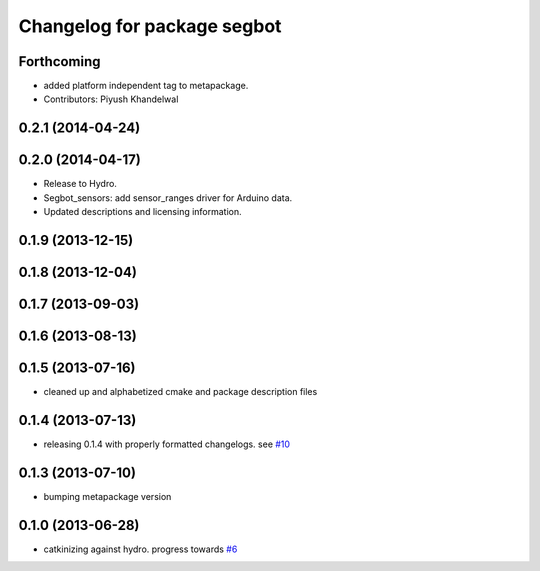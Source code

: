 ^^^^^^^^^^^^^^^^^^^^^^^^^^^^
Changelog for package segbot
^^^^^^^^^^^^^^^^^^^^^^^^^^^^

Forthcoming
-----------
* added platform independent tag to metapackage.
* Contributors: Piyush Khandelwal

0.2.1 (2014-04-24)
------------------

0.2.0 (2014-04-17)
------------------

* Release to Hydro.
* Segbot_sensors: add sensor_ranges driver for Arduino data.
* Updated descriptions and licensing information.

0.1.9 (2013-12-15)
------------------

0.1.8 (2013-12-04)
------------------

0.1.7 (2013-09-03)
------------------

0.1.6 (2013-08-13)
------------------

0.1.5 (2013-07-16)
------------------
* cleaned up and alphabetized cmake and package description files

0.1.4 (2013-07-13)
------------------
* releasing 0.1.4 with properly formatted changelogs. see `#10 <https://github.com/utexas-bwi/segbot/issues/10>`_

0.1.3 (2013-07-10)
------------------
* bumping metapackage version

0.1.0 (2013-06-28)
------------------
* catkinizing against hydro. progress towards `#6 <https://github.com/utexas-bwi/segbot/issues/6>`_

